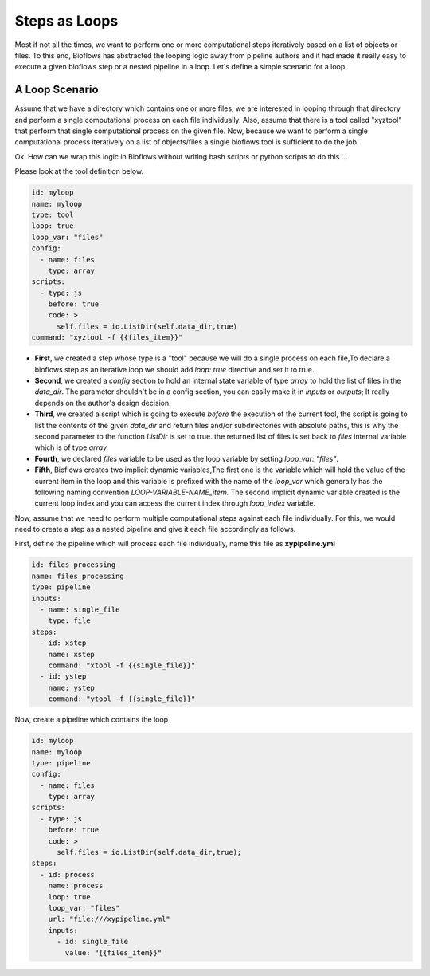 Steps as Loops
##############

Most if not all the times, we want to perform one or more computational steps iteratively based on a list of objects or files.
To this end, Bioflows has abstracted the looping logic away from pipeline authors and it had made it really easy to execute a given
bioflows step or a nested pipeline in a loop. Let's define a simple scenario for a loop.

A Loop Scenario
***************

Assume that we have a directory which contains one or more files, we are interested in looping through that directory
and perform a single computational process on each file individually. Also, assume that there is a tool called "xyztool"
that perform that single computational process on the given file.
Now, because we want to perform a single computational process iteratively on a list of objects/files
a single bioflows tool is sufficient to do the job.

Ok. How can we wrap this logic in Bioflows without writing bash scripts or python scripts to do this....

Please look at the tool definition below.

.. code-block:: yaml

    id: myloop
    name: myloop
    type: tool
    loop: true
    loop_var: "files"
    config:
      - name: files
        type: array
    scripts:
      - type: js
        before: true
        code: >
          self.files = io.ListDir(self.data_dir,true)
    command: "xyztool -f {{files_item}}"

- **First**, we created a step whose type is a "tool" because we will do a single process on each file,To declare a bioflows step as an iterative loop we should add `loop: true` directive and set it to true.

- **Second**, we created a *config* section to hold an internal state variable of type `array` to hold the list of files in the `data_dir`. The parameter shouldn't be in a config section, you can easily make it in *inputs* or *outputs*; It really depends on the author's design decision.

- **Third**, we created a script which is going to execute `before` the execution of the current tool, the script is going to list the contents of the given `data_dir` and return files and/or subdirectories with absolute paths, this is why the second parameter to the function `ListDir` is set to true. the returned list of files is set back to `files` internal variable which is of type `array`

- **Fourth**, we declared `files` variable to be used as the loop variable by setting `loop_var: "files"`.

- **Fifth**, Bioflows creates two implicit dynamic variables,The first one is the variable which will hold the value of the current item in the loop and this variable is prefixed with the name of the `loop_var` which generally has the following naming convention `LOOP-VARIABLE-NAME_item`. The second implicit dynamic variable created is the current loop index and you can access the current index through `loop_index` variable.

Now, assume that we need to perform multiple computational steps against each file individually.
For this, we would need to create a step as a nested pipeline and give it each file accordingly as follows.

First, define the pipeline which will process each file individually, name this file as **xypipeline.yml**

.. code-block:: yaml

    id: files_processing
    name: files_processing
    type: pipeline
    inputs:
      - name: single_file
        type: file
    steps:
      - id: xstep
        name: xstep
        command: "xtool -f {{single_file}}"
      - id: ystep
        name: ystep
        command: "ytool -f {{single_file}}"

Now, create a pipeline which contains the loop

.. code-block:: yaml

    id: myloop
    name: myloop
    type: pipeline
    config:
      - name: files
        type: array
    scripts:
      - type: js
        before: true
        code: >
          self.files = io.ListDir(self.data_dir,true);
    steps:
      - id: process
        name: process
        loop: true
        loop_var: "files"
        url: "file:///xypipeline.yml"
        inputs:
          - id: single_file
            value: "{{files_item}}"












